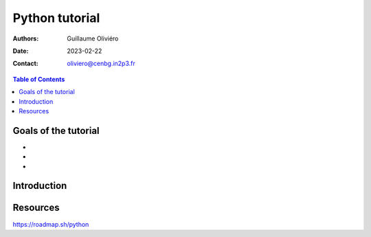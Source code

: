 ===============
Python tutorial
===============

:Authors: Guillaume Oliviéro
:Date:    2023-02-22
:Contact: oliviero@cenbg.in2p3.fr

.. contents:: Table of Contents

Goals of the tutorial
=====================

-
-
-



Introduction
============


Resources
=========

https://roadmap.sh/python
